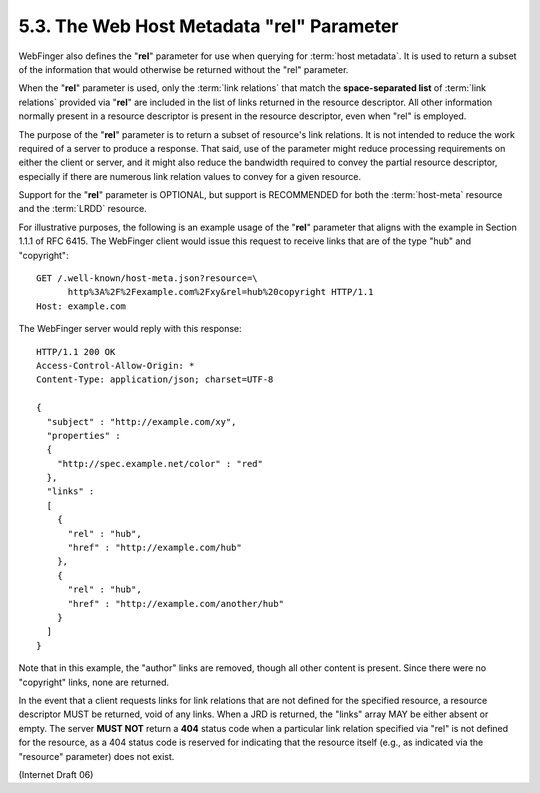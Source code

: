 5.3. The Web Host Metadata "rel" Parameter
----------------------------------------------------------------


WebFinger also defines the "**rel**" parameter for use 
when querying for :term:`host metadata`.  
It is used to return a subset of the information 
that would otherwise be returned without the "rel" parameter.  

When the "**rel**" parameter is used, 
only the :term:`link relations` that match the **space-separated list** of :term:`link relations` 
provided via "**rel**" are included in the list of links returned in the resource descriptor.
All other information normally present in a resource descriptor is
present in the resource descriptor, even when "rel" is employed.

The purpose of the "**rel**" parameter is to return a subset of resource's link relations.  
It is not intended to reduce the work required of a server to produce a response.  
That said, use of the parameter might reduce processing requirements 
on either the client or server, 
and it might also reduce the bandwidth required to convey the partial resource descriptor, 
especially if there are numerous link relation values to convey for a given resource.

Support for the "**rel**" parameter is OPTIONAL, 
but support is RECOMMENDED for both the :term:`host-meta` resource and the :term:`LRDD` resource.

For illustrative purposes, 
the following is an example usage of the "**rel**" parameter 
that aligns with the example in Section 1.1.1 of RFC 6415.  
The WebFinger client would issue this request to receive links
that are of the type "hub" and "copyright":

::

     GET /.well-known/host-meta.json?resource=\
           http%3A%2F%2Fexample.com%2Fxy&rel=hub%20copyright HTTP/1.1
     Host: example.com

The WebFinger server would reply with this response:

::

     HTTP/1.1 200 OK
     Access-Control-Allow-Origin: *
     Content-Type: application/json; charset=UTF-8

     {
       "subject" : "http://example.com/xy",
       "properties" :
       {
         "http://spec.example.net/color" : "red"
       },
       "links" :
       [
         {
           "rel" : "hub",
           "href" : "http://example.com/hub"
         },
         {
           "rel" : "hub",
           "href" : "http://example.com/another/hub"
         }
       ]
     }

Note that in this example, 
the "author" links are removed, 
though all other content is present.  
Since there were no "copyright" links, none are returned.

In the event that a client requests links for link relations 
that are not defined for the specified resource, 
a resource descriptor MUST be returned, void of any links.  
When a JRD is returned, the "links" array MAY be either absent or empty.  
The server **MUST NOT** return a **404** status code 
when a particular link relation specified via "rel" is not defined for the resource, 
as a 404 status code is reserved for indicating that the resource itself 
(e.g., as indicated via the "resource" parameter) does not exist.

(Internet Draft 06)
